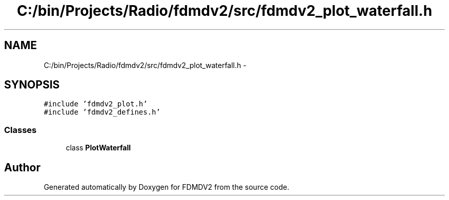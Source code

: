 .TH "C:/bin/Projects/Radio/fdmdv2/src/fdmdv2_plot_waterfall.h" 3 "Tue Oct 16 2012" "Version 02.00.01" "FDMDV2" \" -*- nroff -*-
.ad l
.nh
.SH NAME
C:/bin/Projects/Radio/fdmdv2/src/fdmdv2_plot_waterfall.h \- 
.SH SYNOPSIS
.br
.PP
\fC#include 'fdmdv2_plot\&.h'\fP
.br
\fC#include 'fdmdv2_defines\&.h'\fP
.br

.SS "Classes"

.in +1c
.ti -1c
.RI "class \fBPlotWaterfall\fP"
.br
.in -1c
.SH "Author"
.PP 
Generated automatically by Doxygen for FDMDV2 from the source code\&.
